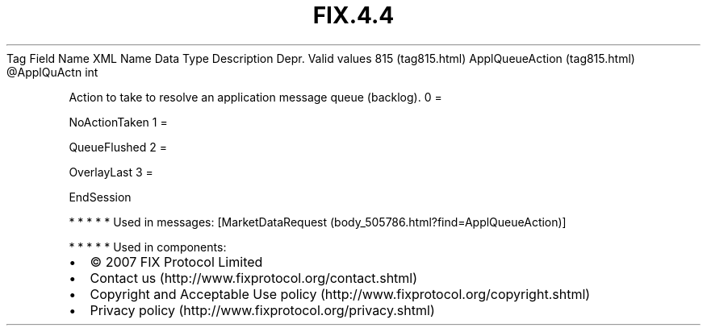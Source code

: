 .TH FIX.4.4 "" "" "Tag #815"
Tag
Field Name
XML Name
Data Type
Description
Depr.
Valid values
815 (tag815.html)
ApplQueueAction (tag815.html)
\@ApplQuActn
int
.PP
Action to take to resolve an application message queue (backlog).
0
=
.PP
NoActionTaken
1
=
.PP
QueueFlushed
2
=
.PP
OverlayLast
3
=
.PP
EndSession
.PP
   *   *   *   *   *
Used in messages:
[MarketDataRequest (body_505786.html?find=ApplQueueAction)]
.PP
   *   *   *   *   *
Used in components:

.PD 0
.P
.PD

.PP
.PP
.IP \[bu] 2
© 2007 FIX Protocol Limited
.IP \[bu] 2
Contact us (http://www.fixprotocol.org/contact.shtml)
.IP \[bu] 2
Copyright and Acceptable Use policy (http://www.fixprotocol.org/copyright.shtml)
.IP \[bu] 2
Privacy policy (http://www.fixprotocol.org/privacy.shtml)
